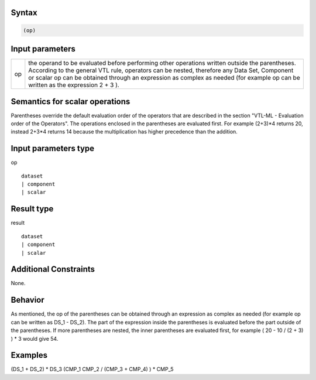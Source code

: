 ------
Syntax
------
.. code-block:: text

    (op)

----------------
Input parameters
----------------
.. list-table::

   * - op 
     - the operand to be evaluated before performing other operations written outside the parentheses. According to the general VTL rule, operators can be nested, therefore any Data Set, Component or scalar op can be obtained through an expression as complex as needed (for example op can be written as the expression 2 + 3 ).

------------------------------------
Semantics  for scalar operations
------------------------------------
Parentheses override the default evaluation order of the operators that are described in the section "VTL-ML - Evaluation order of the Operators". The operations enclosed in the parentheses are evaluated first. For example (2+3)*4 returns 20, instead 2+3*4 returns 14 because the multiplication has higher precedence than the addition.

-----------------------------
Input parameters type
-----------------------------
op :: 

	dataset 
	| component
	| scalar

-----------------------------
Result type
-----------------------------
result :: 
	
	dataset 
	| component
	| scalar

-----------------------------
Additional Constraints
-----------------------------
None.

--------
Behavior
--------

As mentioned, the op of the parentheses can be obtained through an expression as complex as needed (for example op can be written as DS_1 - DS_2). The part of the expression inside the parentheses is evaluated before the part outside of the parentheses. If more parentheses are nested, the inner parentheses are evaluated first, for example ( 20 - 10 / (2 + 3) ) * 3 would give 54.

----------
Examples
----------

(DS_1 + DS_2) * DS_3
(CMP_1  CMP_2 / (CMP_3 + CMP_4) ) * CMP_5

